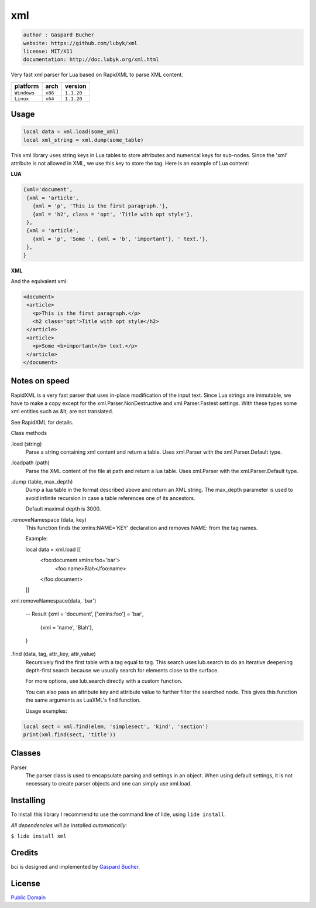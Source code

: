 xml
===

.. code-block::

 author : Gaspard Bucher
 website: https://github.com/lubyk/xml
 license: MIT/X11
 documentation: http://doc.lubyk.org/xml.html

Very fast xml parser for Lua based on RapidXML to parse XML content.

===============  ==========  ==============
  platform          arch        version
===============  ==========  ==============
  ``Windows``      ``x86``     ``1.1.20``
  ``Linux``        ``x64``     ``1.1.20``
===============  ==========  ==============

Usage
^^^^^

.. code-block:: lua

 local data = xml.load(some_xml)
 local xml_string = xml.dump(some_table)


This xml library uses string keys in Lua tables to store attributes and numerical keys for sub-nodes. Since the 'xml' attribute is not allowed in XML, we use this key to store the tag. Here is an example of Lua content:

**LUA**

.. code-block:: lua

 {xml='document',
  {xml = 'article',
    {xml = 'p', 'This is the first paragraph.'},
    {xml = 'h2', class = 'opt', 'Title with opt style'},
  },
  {xml = 'article',
    {xml = 'p', 'Some ', {xml = 'b', 'important'}, ' text.'},
  },
 }

**XML**

And the equivalent xml:

.. code-block:: xml

 <document>
  <article>
    <p>This is the first paragraph.</p>
    <h2 class='opt'>Title with opt style</h2>
  </article>
  <article>
    <p>Some <b>important</b> text.</p>
  </article>
 </document>



Notes on speed
^^^^^^^^^^^^^^

RapidXML is a very fast parser that uses in-place modification of the input text. Since Lua strings are immutable, we have to make a copy except for the xml.Parser.NonDestructive and xml.Parser.Fastest settings. With these types some xml entities such as &lt; are not translated.

See RapidXML for details.



Class methods

.load (string)
 Parse a string containing xml content and return a table. Uses xml.Parser with the xml.Parser.Default type.

.loadpath (path)
 Parse the XML content of the file at path and return a lua table. Uses xml.Parser with the xml.Parser.Default type.

.dump (table, max_depth)
 Dump a lua table in the format described above and return an XML string. The max_depth parameter is used to avoid infinite recursion in case a table references one of its ancestors.

 Default maximal depth is 3000.

.removeNamespace (data, key)
 This function finds the xmlns:NAME='KEY' declaration and removes NAME: from the tag names.

 Example:

 local data = xml.load [[
  <foo:document xmlns:foo='bar'>
    <foo:name>Blah</foo:name>
  </foo:document>
 ]]

xml.removeNamespace(data, 'bar')

 -- Result
 {xml = 'document', ['xmlns:foo'] = 'bar',
   {xml = 'name', 'Blah'},
 }

.find (data, tag, attr_key, attr_value)
 Recursively find the first table with a tag equal to tag. This search uses lub.search to do an Iterative deepening depth-first search because we usually search for elements close to the surface.

 For more options, use lub.search directly with a custom function.

 You can also pass an attribute key and attribute value to further filter the searched node. This gives this function the same arguments as LuaXML's find function.

 Usage examples:

.. code-block:: lua

  local sect = xml.find(elem, 'simplesect', 'kind', 'section')
  print(xml.find(sect, 'title'))

Classes
^^^^^^^

Parser
 The parser class is used to encapsulate parsing and settings in an object. When using default settings, it is not necessary to create parser objects and one can simply use xml.load.


Installing
^^^^^^^^^^

To install this library I recommend to use the command line of lide, using ``lide install``.

*All dependencies will be installed automatically:*

``$ lide install xml``


Credits
^^^^^^^

bci is designed and implemented by `Gaspard Bucher <https://github.com/lubyk/xml>`_.

License
^^^^^^^
`Public Domain <https://creativecommons.org/publicdomain/mark/1.0/>`_
